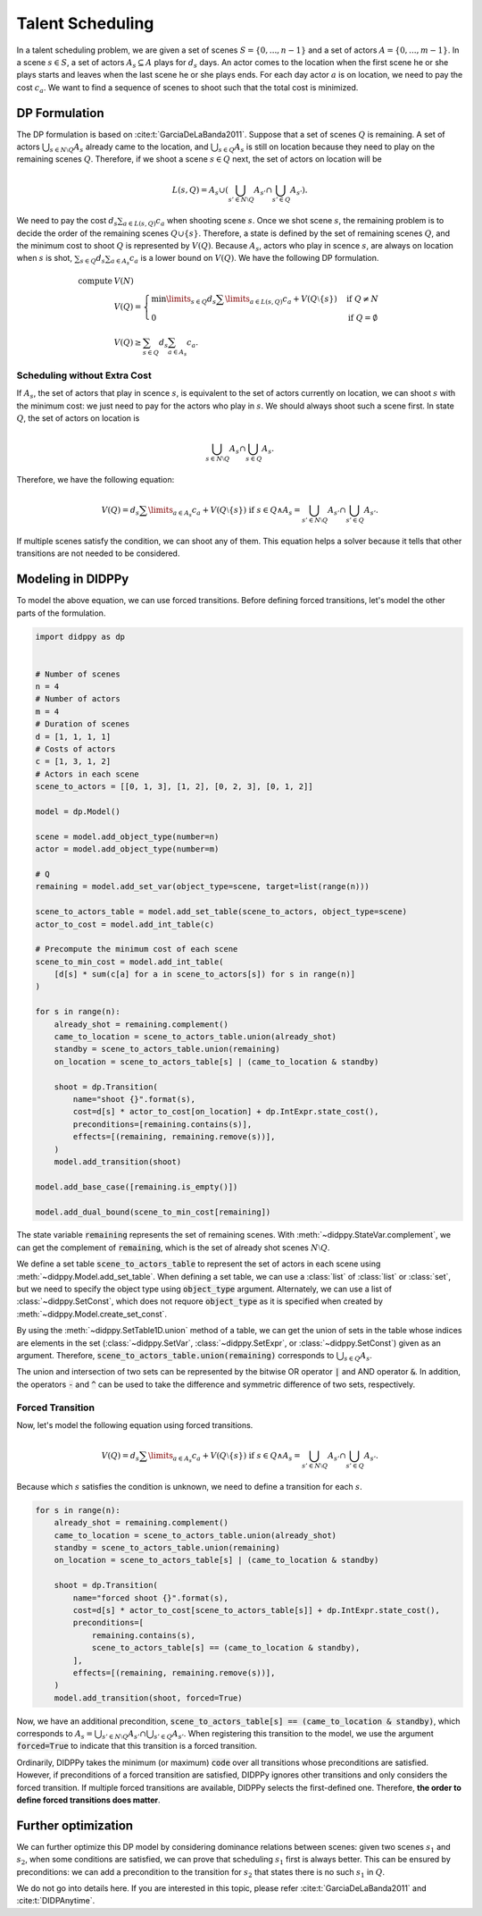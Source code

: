 Talent Scheduling
=================

In a talent scheduling problem, we are given a set of scenes :math:`S = \{ 0, ..., n - 1 \}` and a set of actors :math:`A = \{ 0, ..., m - 1 \}`.
In a scene :math:`s \in S`, a set of actors :math:`A_s \subseteq A` plays for :math:`d_s` days.
An actor comes to the location when the first scene he or she plays starts and leaves when the last scene he or she plays ends.
For each day actor :math:`a` is on location, we need to pay the cost :math:`c_a`.
We want to find a sequence of scenes to shoot such that the total cost is minimized.

DP Formulation
--------------

The DP formulation is based on :cite:t:`GarciaDeLaBanda2011`.
Suppose that a set of scenes :math:`Q` is remaining.
A set of actors :math:`\bigcup_{s \in N \setminus Q} A_s` already came to the location, and :math:`\bigcup_{s \in Q} A_s` is still on location because they need to play on the remaining scenes :math:`Q`.
Therefore, if we shoot a scene :math:`s \in Q` next, the set of actors on location will be

.. math::

    L(s, Q) = A_s \cup \left( \bigcup_{s' \in N \setminus Q} A_{s'} \cap \bigcup_{s' \in Q } A_{s'}  \right).

We need to pay the cost :math:`d_s \sum_{a \in L(s, Q)} c_a` when shooting scene :math:`s`.
Once we shot scene :math:`s`, the remaining problem is to decide the order of the remaining scenes :math:`Q \cup \{ s \}`.
Therefore, a state is defined by the set of remaining scenes :math:`Q`, and the minimum cost to shoot :math:`Q` is represented by :math:`V(Q)`.
Because :math:`A_s`, actors who play in scence :math:`s`, are always on location when :math:`s` is shot, :math:`\sum_{s \in Q} d_s \sum_{a \in A_s} c_a` is a lower bound on :math:`V(Q)`.
We have the following DP formulation.

.. math::

    \text{compute } & V(N) \\
    & V(Q) = \begin{cases}
        \min\limits_{s \in Q} d_s \sum\limits_{a \in L(s, Q)} c_a + V(Q \setminus \{ s \}) & \text{if } Q \neq N \\
        0 & \text{if } Q = \emptyset
    \end{cases} \\
    & V(Q) \geq \sum_{s \in Q} d_s \sum_{a \in A_s} c_a.

Scheduling without Extra Cost
~~~~~~~~~~~~~~~~~~~~~~~~~~~~~

If :math:`A_s`, the set of actors that play in scence :math:`s`, is equivalent to the set of actors currently on location, we can shoot :math:`s` with the minimum cost:
we just need to pay for the actors who play in :math:`s`.
We should always shoot such a scene first.
In state :math:`Q`, the set of actors on location is

.. math::

    \bigcup_{s \in N \setminus Q} A_{s} \cap \bigcup_{s \in Q} A_{s}.

Therefore, we have the following equation:

.. math::

    V(Q) = d_s \sum\limits_{a \in A_s} c_a + V(Q \setminus \{ s \}) \text{ if } s \in Q \land A_s = \bigcup_{s' \in N \setminus Q} A_{s'} \cap \bigcup_{s' \in Q} A_{s'}.

If multiple scenes satisfy the condition, we can shoot any of them.
This equation helps a solver because it tells that other transitions are not needed to be considered.

Modeling in DIDPPy
------------------

To model the above equation, we can use forced transitions.
Before defining forced transitions, let's model the other parts of the formulation.

.. code-block:: python

    import didppy as dp


    # Number of scenes
    n = 4
    # Number of actors
    m = 4
    # Duration of scenes
    d = [1, 1, 1, 1]
    # Costs of actors
    c = [1, 3, 1, 2]
    # Actors in each scene
    scene_to_actors = [[0, 1, 3], [1, 2], [0, 2, 3], [0, 1, 2]]

    model = dp.Model()

    scene = model.add_object_type(number=n)
    actor = model.add_object_type(number=m)

    # Q
    remaining = model.add_set_var(object_type=scene, target=list(range(n)))

    scene_to_actors_table = model.add_set_table(scene_to_actors, object_type=scene)
    actor_to_cost = model.add_int_table(c)

    # Precompute the minimum cost of each scene
    scene_to_min_cost = model.add_int_table(
        [d[s] * sum(c[a] for a in scene_to_actors[s]) for s in range(n)]
    )

    for s in range(n):
        already_shot = remaining.complement()
        came_to_location = scene_to_actors_table.union(already_shot)
        standby = scene_to_actors_table.union(remaining)
        on_location = scene_to_actors_table[s] | (came_to_location & standby)

        shoot = dp.Transition(
            name="shoot {}".format(s),
            cost=d[s] * actor_to_cost[on_location] + dp.IntExpr.state_cost(),
            preconditions=[remaining.contains(s)],
            effects=[(remaining, remaining.remove(s))],
        )
        model.add_transition(shoot)

    model.add_base_case([remaining.is_empty()])

    model.add_dual_bound(scene_to_min_cost[remaining])

The state variable :code:`remaining` represents the set of remaining scenes.
With :meth:`~didppy.StateVar.complement`, we can get the complement of :code:`remaining`, which is the set of already shot scenes :math:`N \setminus Q`.

We define a set table :code:`scene_to_actors_table` to represent the set of actors in each scene using :meth:`~didppy.Model.add_set_table`.
When defining a set table, we can use a :class:`list` of :class:`list` or :class:`set`, but we need to specify the object type using :code:`object_type` argument.
Alternately, we can use a list of :class:`~didppy.SetConst`, which does not requore :code:`object_type` as it is specified when created by :meth:`~didppy.Model.create_set_const`.

By using the :meth:`~didppy.SetTable1D.union` method of a table, we can get the union of sets in the table whose indices are elements in the set (:class:`~didppy.SetVar`, :class:`~didppy.SetExpr`, or :class:`~didppy.SetConst`) given as an argument.
Therefore, :code:`scene_to_actors_table.union(remaining)` corresponds to :math:`\bigcup_{s \in Q} A_s`.

The union and intersection of two sets can be represented by the bitwise OR operator :code:`|` and AND operator :code:`&`.
In addition, the operators :code:`-` and :code:`^` can be used to take the difference and symmetric difference of two sets, respectively.

Forced Transition
~~~~~~~~~~~~~~~~~

Now, let's model the following equation using forced transitions.

.. math::

    V(Q) = d_s \sum\limits_{a \in A_s} c_a + V(Q \setminus \{ s \}) \text{ if } s \in Q \land A_s = \bigcup_{s' \in N \setminus Q} A_{s'} \cap \bigcup_{s' \in Q} A_{s'}.

Because which :math:`s` satisfies the condition is unknown, we need to define a transition for each :math:`s`.

.. code-block:: python

    for s in range(n):
        already_shot = remaining.complement()
        came_to_location = scene_to_actors_table.union(already_shot)
        standby = scene_to_actors_table.union(remaining)
        on_location = scene_to_actors_table[s] | (came_to_location & standby)

        shoot = dp.Transition(
            name="forced shoot {}".format(s),
            cost=d[s] * actor_to_cost[scene_to_actors_table[s]] + dp.IntExpr.state_cost(),
            preconditions=[
                remaining.contains(s),
                scene_to_actors_table[s] == (came_to_location & standby),
            ],
            effects=[(remaining, remaining.remove(s))],
        )
        model.add_transition(shoot, forced=True)

Now, we have an additional precondition, :code:`scene_to_actors_table[s] == (came_to_location & standby)`, which corresponds to :math:`A_s = \bigcup_{s' \in N \setminus Q} A_{s'} \cap \bigcup_{s' \in Q} A_{s'}`.
When registering this transition to the model, we use the argument :code:`forced=True` to indicate that this transition is a forced transition.

Ordinarily, DIDPPy takes the minimum (or maximum) :code:`code` over all transitions whose preconditions are satisfied. 
However, if preconditions of a forced transition are satisfied, DIDPPy ignores other transitions and only considers the forced transition.
If multiple forced transitions are available, DIDPPy selects the first-defined one.
Therefore, **the order to define forced transitions does matter**.

Further optimization
--------------------

We can further optimize this DP model by considering dominance relations between scenes:
given two scenes :math:`s_1` and :math:`s_2`, when some conditions are satisfied, we can prove that scheduling :math:`s_1` first is always better.
This can be ensured by preconditions: we can add a precondition to the transition for :math:`s_2` that states there is no such :math:`s_1` in :math:`Q`.

We do not go into details here.
If you are interested in this topic, please refer :cite:t:`GarciaDeLaBanda2011` and :cite:t:`DIDPAnytime`.
